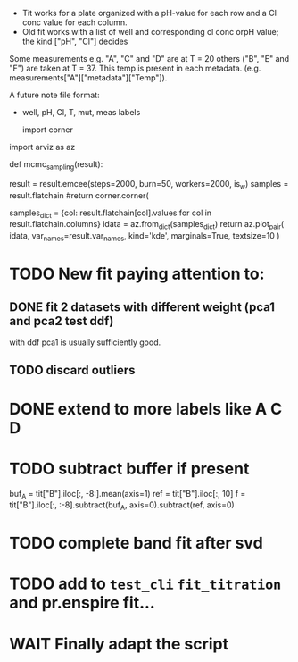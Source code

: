 - Tit works for a plate organized with a pH-value for each row and a Cl conc
  value for each column.
- Old fit works with a list of well and corresponding cl conc orpH value; the
  kind ["pH", "Cl"] decides

Some measurements e.g. "A", "C" and "D" are at T = 20 others ("B", "E" and "F")
are taken at T = 37.
This temp is present in each metadata. (e.g. measurements["A"]["metadata"]["Temp"]).

A future note file format:
- well, pH, Cl, T, mut, meas labels

  import corner
import arviz as az

def mcmc_sampling(result):
    # result = result.emcee(steps=500, burn=100, params=result.params, is_weighted=True)
    result = result.emcee(steps=2000, burn=50, workers=2000, is_w)
    samples = result.flatchain
    #return corner.corner(
    #    samples,
    #    labels=result.var_names,
    #    truths=list(result.params.valuesdict().values()),)
    samples_dict = {col: result.flatchain[col].values for col in result.flatchain.columns}
    idata = az.from_dict(samples_dict)
    return az.plot_pair(
        idata,
        var_names=result.var_names,
        kind='kde',
        marginals=True,
        textsize=10
    )

* TODO New fit paying attention to:
** DONE fit 2 datasets with different weight (pca1 and pca2 test ddf)
with ddf pca1 is usually sufficiently good.
** TODO discard outliers
* DONE extend to more labels like A C D
CLOSED: [2023-05-28 Sun 13:06]
* TODO subtract buffer if present
buf_A = tit["B"].iloc[:, -8:].mean(axis=1)
ref = tit["B"].iloc[:, 10]
f = tit["B"].iloc[:, :-8].subtract(buf_A, axis=0).subtract(ref, axis=0)
* TODO complete band fit after svd
* TODO add to =test_cli= =fit_titration= and pr.enspire fit...
* WAIT Finally adapt the script
